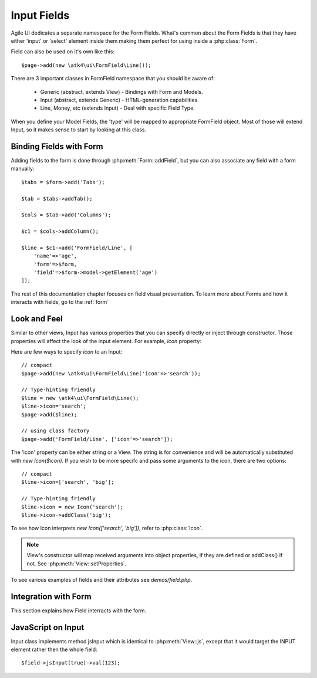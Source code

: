 
.. _field:

============
Input Fields
============

.. php:namespace:: atk4\ui\FormField

Agile UI dedicates a separate namespace for the Form Fields. What's common about
the Form Fields is that they have either 'input' or 'select' element inside them
making them perfect for using inside a :php:class:`Form`.

Field can also be used on it's own like this::

    $page->add(new \atk4\ui\FormField\Line());

There are 3 important classes in FormField namespace that you should be aware of:

 - Generic (abstract, extends View) - Bindings with Form and Models.
 - Input (abstract, extends Generic) - HTML-generation capabilities.
 - Line, Money, etc (extends Input) - Deal with specific Field Type.

When you define your Model Fields, the 'type' will be mapped to appropriate FormField
object. Most of those will extend Input, so it makes sense to start by looking
at this class.

Binding Fields with Form
------------------------

Adding fields to the form is done through :php:meth:`Form::addField`, but you can also
associate any field with a form manually::

    $tabs = $form->add('Tabs');

    $tab = $tabs->addTab();

    $cols = $tab->add('Columns');

    $c1 = $cols->addColumn();
    
    $line = $c1->add('FormField/Line', [
        'name'=>'age',
        'form'=>$form,
        'field'=>$form->model->getElement('age')
    ]);

The rest of this documentation chapter focuses on field visual presentation. To learn more
about Forms and how it interacts with fields, go to the :ref:`form`


Look and Feel
-------------


.. php:class: Input

    Implements View for presenting Input fields. Based around http://semantic-ui.com/elements/input.html.

Similar to other views, Input has various properties that you can specify directly
or inject through constructor. Those properties will affect the look of the input
element. For example, `icon` property:

.. php:attr: icon
.. php:attr: iconLeft

    Adds icon into the input field. Default - `icon` will appear on the right, while `leftIcon`
    will display icon on the left.

Here are few ways to specify `icon` to an Input::

    // compact
    $page->add(new \atk4\ui\FormField\Line('icon'=>'search'));

    // Type-hinting friendly
    $line = new \atk4\ui\FormField\Line();
    $line->icon='search';
    $page->add($line);

    // using class factory
    $page->add('FormField/Line', ['icon'=>'search']);

The 'icon' property can be either string or a View. The string is for convenience and will
be automatically substituted with `new Icon($icon)`. If you wish to be more specifc
and pass some arguments to the icon, there are two options::

    // compact
    $line->icon=['search', 'big'];

    // Type-hinting friendly
    $line->icon = new Icon('search');
    $line->icon->addClass('big');

To see how Icon interprets `new Icon(['search', 'big'])`, refer to :php:class:`Icon`.

.. note::

    View's constructor will map received arguments into object properties, if they are defined
    or addClass() if not. See :php:meth:`View::setProperties`.

.. php:attr:: placeholder

    Will set placeholder property.

.. php:attr:: loading

    Set to "left" or "right" to display spinning loading indicator.

.. php:attr:: label
.. php:attr:: labelRight

    Convert text into :php:class:`Label` and insert it into the field.

.. php:attr:: action
.. php:attr:: actionLeft

    Convert text into :php:class:`Button` and insert it into the field.

To see various examples of fields and their attributes see `demos/field.php`.

Integration with Form
---------------------

This section explains how Field interracts with the form.

JavaScript on Input
-------------------

.. php:meth:: jsInput()

Input class implements method jsInput which is identical to :php:meth:`View::js`, except
that it would target the INPUT element rather then the whole field::

    $field->jsInput(true)->val(123);


